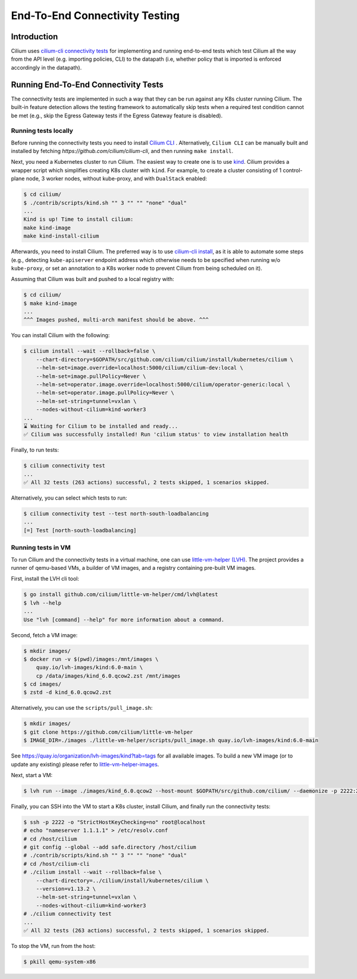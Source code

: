 .. only:: not (epub or latex or html)

    WARNING: You are looking at unreleased Cilium documentation.
    Please use the official rendered version released here:
    https://docs.cilium.io

.. _testsuite:

End-To-End Connectivity Testing
===============================

Introduction
~~~~~~~~~~~~

Cilium uses `cilium-cli connectivity tests
<https://github.com/cilium/cilium-cli/#connectivity-check>`_
for implementing and running end-to-end tests which test Cilium all the way
from the API level (e.g. importing policies, CLI) to the datapath (i.e, whether
policy that is imported is enforced accordingly in the datapath).

Running End-To-End Connectivity Tests
~~~~~~~~~~~~~~~~~~~~~~~~~~~~~~~~~~~~~

The connectivity tests are implemented in such a way that they can be run against
any K8s cluster running Cilium. The built-in feature detection allows the testing 
framework to automatically skip tests when a required test condition cannot be met
(e.g., skip the Egress Gateway tests if the Egress Gateway feature is disabled).

Running tests locally
^^^^^^^^^^^^^^^^^^^^^


Before running the connectivity tests you need to install `Cilium CLI <https://github.com/cilium/cilium-cli/>`_ .
Alternatively, ``Cilium CLI`` can be manually built and installed by fetching
`https://github.com/cilium/cilium-cli`, and then running ``make install``.

Next, you need a Kubernetes cluster to run Cilium. The easiest way to create one
is to use `kind <https://github.com/kubernetes-sigs/kind>`_. Cilium provides
a wrapper script which simplifies creating K8s cluster with ``kind``. For example,
to create a cluster consisting of 1 control-plane node, 3 worker nodes, without
kube-proxy, and with ``DualStack`` enabled:

.. code-block:: shell-session

    $ cd cilium/
    $ ./contrib/scripts/kind.sh "" 3 "" "" "none" "dual"
    ...
    Kind is up! Time to install cilium:
    make kind-image
    make kind-install-cilium

Afterwards, you need to install Cilium. The preferred way is to use
`cilium-cli install <https://github.com/cilium/cilium-cli/#install-cilium>`_,
as it is able to automate some steps (e.g., detecting ``kube-apiserver`` endpoint
address which otherwise needs to be specified when running w/o ``kube-proxy``, or
set an annotation to a K8s worker node to prevent Cilium from being scheduled on it).

Assuming that Cilium was built and pushed to a local registry with:

.. code-block:: shell-session

    $ cd cilium/
    $ make kind-image
    ...
    ^^^ Images pushed, multi-arch manifest should be above. ^^^

You can install Cilium with the following:

.. code-block:: shell-session

    $ cilium install --wait --rollback=false \
        --chart-directory=$GOPATH/src/github.com/cilium/cilium/install/kubernetes/cilium \
        --helm-set=image.override=localhost:5000/cilium/cilium-dev:local \
        --helm-set=image.pullPolicy=Never \
        --helm-set=operator.image.override=localhost:5000/cilium/operator-generic:local \
        --helm-set=operator.image.pullPolicy=Never \
        --helm-set-string=tunnel=vxlan \
        --nodes-without-cilium=kind-worker3
    ...
    ⌛ Waiting for Cilium to be installed and ready...
    ✅ Cilium was successfully installed! Run 'cilium status' to view installation health

Finally, to run tests:

.. code-block:: shell-session

    $ cilium connectivity test
    ...
    ✅ All 32 tests (263 actions) successful, 2 tests skipped, 1 scenarios skipped.

Alternatively, you can select which tests to run:

.. code-block:: shell-session
   
    $ cilium connectivity test --test north-south-loadbalancing
    ...
    [=] Test [north-south-loadbalancing]

Running tests in VM
^^^^^^^^^^^^^^^^^^^

To run Cilium and the connectivity tests in a virtual machine, one can use
`little-vm-helper (LVH) <https://github.com/cilium/little-vm-helper>`_. The
project provides a runner of qemu-based VMs, a builder of VM images,
and a registry containing pre-built VM images.

First, install the LVH cli tool:

.. code-block:: shell-session

     $ go install github.com/cilium/little-vm-helper/cmd/lvh@latest
     $ lvh --help
     ...
     Use "lvh [command] --help" for more information about a command.

Second, fetch a VM image:

.. code-block:: shell-session

    $ mkdir images/
    $ docker run -v $(pwd)/images:/mnt/images \
        quay.io/lvh-images/kind:6.0-main \
        cp /data/images/kind_6.0.qcow2.zst /mnt/images
    $ cd images/
    $ zstd -d kind_6.0.qcow2.zst

Alternatively, you can use the ``scripts/pull_image.sh``:

.. code-block:: shell-session

    $ mkdir images/
    $ git clone https://github.com/cilium/little-vm-helper
    $ IMAGE_DIR=./images ./little-vm-helper/scripts/pull_image.sh quay.io/lvh-images/kind:6.0-main

See `<https://quay.io/organization/lvh-images/kind?tab=tags>`_ for all available
images. To build a new VM image (or to update any existing) please refer to
`little-vm-helper-images <https://github.com/cilium/little-vm-helper-images>`_.

Next, start a VM:

.. code-block:: shell-session

    $ lvh run --image ./images/kind_6.0.qcow2 --host-mount $GOPATH/src/github.com/cilium/ --daemonize -p 2222:22 --cpu=3 --mem=6G

Finally, you can SSH into the VM to start a K8s cluster, install Cilium, and finally run the connectivity tests:

.. code-block:: shell-session

    $ ssh -p 2222 -o "StrictHostKeyChecking=no" root@localhost
    # echo "nameserver 1.1.1.1" > /etc/resolv.conf
    # cd /host/cilium
    # git config --global --add safe.directory /host/cilium
    # ./contrib/scripts/kind.sh "" 3 "" "" "none" "dual"
    # cd /host/cilium-cli
    # ./cilium install --wait --rollback=false \
        --chart-directory=../cilium/install/kubernetes/cilium \
        --version=v1.13.2 \
        --helm-set-string=tunnel=vxlan \
        --nodes-without-cilium=kind-worker3
    # ./cilium connectivity test
    ...
    ✅ All 32 tests (263 actions) successful, 2 tests skipped, 1 scenarios skipped.

To stop the VM, run from the host:

.. code-block:: shell-session

    $ pkill qemu-system-x86
